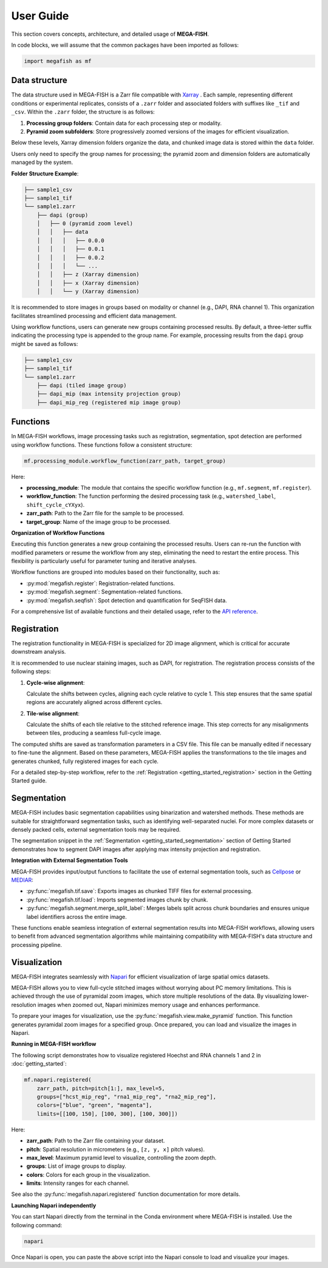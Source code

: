 ================
User Guide
================

This section covers concepts, architecture, and detailed usage of **MEGA-FISH**.

In code blocks, we will assume that the common packages have been imported
as follows:

.. code-block:: python
    
    import megafish as mf


Data structure
================

The data structure used in MEGA-FISH is a Zarr file compatible with `Xarray <https://docs.xarray.dev/en/stable/>`_ . Each sample, representing different conditions or experimental replicates, consists of a ``.zarr`` folder and associated folders with suffixes like ``_tif`` and ``_csv``.
Within the ``.zarr`` folder, the structure is as follows:

1. **Processing group folders**: Contain data for each processing step or modality.
2. **Pyramid zoom subfolders**: Store progressively zoomed versions of the images for efficient visualization.

Below these levels, Xarray dimension folders organize the data, and chunked image data is stored within the ``data`` folder.

Users only need to specify the group names for processing; the pyramid zoom and dimension folders are automatically managed by the system.

**Folder Structure Example**:

.. code-block:: bash

    ├── sample1_csv
    ├── sample1_tif
    └── sample1.zarr
        ├── dapi (group)
        │   ├── 0 (pyramid zoom level)
        │   │   ├── data
        │   │   │   ├── 0.0.0
        │   │   │   ├── 0.0.1
        │   │   │   ├── 0.0.2
        │   │   │   └── ...
        │   │   ├── z (Xarray dimension)
        │   │   ├── x (Xarray dimension)
        │   │   └── y (Xarray dimension)

It is recommended to store images in groups based on modality or channel (e.g., DAPI, RNA channel 1). This organization facilitates streamlined processing and efficient data management.

Using workflow functions, users can generate new groups containing processed results. By default, a three-letter suffix indicating the processing type is appended to the group name. For example, processing results from the ``dapi`` group might be saved as follows:

.. code-block:: bash

    ├── sample1_csv
    ├── sample1_tif
    └── sample1.zarr
        ├── dapi (tiled image group)
        ├── dapi_mip (max intensity projection group)
        ├── dapi_mip_reg (registered mip image group)

Functions
====================

In MEGA-FISH workflows, image processing tasks such as registration, segmentation, spot detection are performed using workflow functions.
These functions follow a consistent structure:

.. code-block:: python

    mf.processing_module.workflow_function(zarr_path, target_group)

Here:

- **processing_module**: The module that contains the specific workflow function (e.g., ``mf.segment``, ``mf.register``).
- **workflow_function**: The function performing the desired processing task (e.g., ``watershed_label``, ``shift_cycle_cYXyx``).
- **zarr_path**: Path to the Zarr file for the sample to be processed.
- **target_group**: Name of the image group to be processed.

**Organization of Workflow Functions**

Executing this function generates a new group containing the processed results.
Users can re-run the function with modified parameters or resume the workflow from any step, eliminating the need to restart the entire process.
This flexibility is particularly useful for parameter tuning and iterative analyses.

Workflow functions are grouped into modules based on their functionality, such as:

- :py:mod:`megafish.register`: Registration-related functions.
- :py:mod:`megafish.segment`: Segmentation-related functions.
- :py:mod:`megafish.seqfish`: Spot detection and quantification for SeqFISH data.

For a comprehensive list of available functions and their detailed usage, refer to the `API reference <functions.html>`_.

Registration
====================

The registration functionality in MEGA-FISH is specialized for 2D image alignment, which is critical for accurate downstream analysis.

It is recommended to use nuclear staining images, such as DAPI, for registration. The registration process consists of the following steps:

1. **Cycle-wise alignment**:  
   
   Calculate the shifts between cycles, aligning each cycle relative to cycle 1. This step ensures that the same spatial regions are accurately aligned across different cycles.

2. **Tile-wise alignment**:  
   
   Calculate the shifts of each tile relative to the stitched reference image. This step corrects for any misalignments between tiles, producing a seamless full-cycle image.

The computed shifts are saved as transformation parameters in a CSV file.
This file can be manually edited if necessary to fine-tune the alignment.
Based on these parameters, MEGA-FISH applies the transformations to the tile images and generates chunked, fully registered images for each cycle.

For a detailed step-by-step workflow, refer to the :ref:`Registration <getting_started_registration>` section in the Getting Started guide.

Segmentation
====================

MEGA-FISH includes basic segmentation capabilities using binarization and watershed methods.
These methods are suitable for straightforward segmentation tasks, such as identifying well-separated nuclei.
For more complex datasets or densely packed cells, external segmentation tools may be required.

The segmentation snippet in the :ref:`Segmentation <getting_started_segmentation>` section of Getting Started demonstrates how to segment DAPI images after applying max intensity projection and registration.

**Integration with External Segmentation Tools**

MEGA-FISH provides input/output functions to facilitate the use of external segmentation tools, such as `Cellpose <https://github.com/mouseland/cellpose>`_ or `MEDIAR <https://github.com/Lee-Gihun/MEDIAR>`_:

- :py:func:`megafish.tif.save`: Exports images as chunked TIFF files for external processing.
- :py:func:`megafish.tif.load`: Imports segmented images chunk by chunk.
- :py:func:`megafish.segment.merge_split_label`: Merges labels split across chunk boundaries and ensures unique label identifiers across the entire image.

These functions enable seamless integration of external segmentation results into MEGA-FISH workflows, allowing users to benefit from advanced segmentation algorithms while maintaining compatibility with MEGA-FISH's data structure and processing pipeline.

Visualization
====================

MEGA-FISH integrates seamlessly with `Napari <https://napari.org/stable/>`_ for efficient visualization of large spatial omics datasets.

MEGA-FISH allows you to view full-cycle stitched images without worrying about PC memory limitations.
This is achieved through the use of pyramidal zoom images, which store multiple resolutions of the data.
By visualizing lower-resolution images when zoomed out, Napari minimizes memory usage and enhances performance.

To prepare your images for visualization, use the :py:func:`megafish.view.make_pyramid` function.
This function generates pyramidal zoom images for a specified group.
Once prepared, you can load and visualize the images in Napari.

**Running in MEGA-FISH workflow**

The following script demonstrates how to visualize registered Hoechst and RNA channels 1 and 2 in :doc:`getting_started`:

.. code-block:: python

    mf.napari.registered(
        zarr_path, pitch=pitch[1:], max_level=5,
        groups=["hcst_mip_reg", "rna1_mip_reg", "rna2_mip_reg"],
        colors=["blue", "green", "magenta"],
        limits=[[100, 150], [100, 300], [100, 300]])

Here: 

- **zarr_path**: Path to the Zarr file containing your dataset.
- **pitch**: Spatial resolution in micrometers (e.g., ``[z, y, x]`` pitch values).
- **max_level**: Maximum pyramid level to visualize, controlling the zoom depth.
- **groups**: List of image groups to display.
- **colors**: Colors for each group in the visualization.
- **limits**: Intensity ranges for each channel.

See also the :py:func:`megafish.napari.registered` function documentation for more details.

**Launching Napari independently**

You can start Napari directly from the terminal in the Conda environment where MEGA-FISH is installed.
Use the following command:

.. code-block:: bash

    napari

Once Napari is open, you can paste the above script into the Napari console to load and visualize your images.